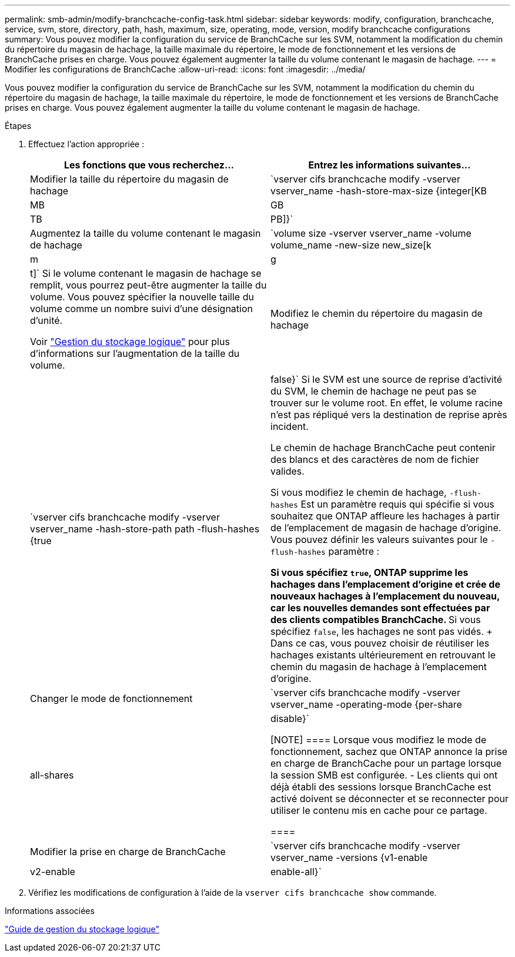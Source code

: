 ---
permalink: smb-admin/modify-branchcache-config-task.html 
sidebar: sidebar 
keywords: modify, configuration, branchcache, service, svm, store, directory, path, hash, maximum, size, operating, mode, version, modify branchcache configurations 
summary: Vous pouvez modifier la configuration du service de BranchCache sur les SVM, notamment la modification du chemin du répertoire du magasin de hachage, la taille maximale du répertoire, le mode de fonctionnement et les versions de BranchCache prises en charge. Vous pouvez également augmenter la taille du volume contenant le magasin de hachage. 
---
= Modifier les configurations de BranchCache
:allow-uri-read: 
:icons: font
:imagesdir: ../media/


[role="lead"]
Vous pouvez modifier la configuration du service de BranchCache sur les SVM, notamment la modification du chemin du répertoire du magasin de hachage, la taille maximale du répertoire, le mode de fonctionnement et les versions de BranchCache prises en charge. Vous pouvez également augmenter la taille du volume contenant le magasin de hachage.

.Étapes
. Effectuez l'action appropriée :
+
|===
| Les fonctions que vous recherchez... | Entrez les informations suivantes... 


 a| 
Modifier la taille du répertoire du magasin de hachage
 a| 
`vserver cifs branchcache modify -vserver vserver_name -hash-store-max-size {integer[KB|MB|GB|TB|PB]}`



 a| 
Augmentez la taille du volume contenant le magasin de hachage
 a| 
`volume size -vserver vserver_name -volume volume_name -new-size new_size[k|m|g|t]` Si le volume contenant le magasin de hachage se remplit, vous pourrez peut-être augmenter la taille du volume. Vous pouvez spécifier la nouvelle taille du volume comme un nombre suivi d'une désignation d'unité.

Voir link:../volumes/index.html["Gestion du stockage logique"] pour plus d'informations sur l'augmentation de la taille du volume.



 a| 
Modifiez le chemin du répertoire du magasin de hachage
 a| 
`vserver cifs branchcache modify -vserver vserver_name -hash-store-path path -flush-hashes {true|false}` Si le SVM est une source de reprise d'activité du SVM, le chemin de hachage ne peut pas se trouver sur le volume root. En effet, le volume racine n'est pas répliqué vers la destination de reprise après incident.

Le chemin de hachage BranchCache peut contenir des blancs et des caractères de nom de fichier valides.

Si vous modifiez le chemin de hachage, `-flush-hashes` Est un paramètre requis qui spécifie si vous souhaitez que ONTAP affleure les hachages à partir de l'emplacement de magasin de hachage d'origine. Vous pouvez définir les valeurs suivantes pour le `-flush-hashes` paramètre :

** Si vous spécifiez `true`, ONTAP supprime les hachages dans l'emplacement d'origine et crée de nouveaux hachages à l'emplacement du nouveau, car les nouvelles demandes sont effectuées par des clients compatibles BranchCache.
** Si vous spécifiez `false`, les hachages ne sont pas vidés.
+
Dans ce cas, vous pouvez choisir de réutiliser les hachages existants ultérieurement en retrouvant le chemin du magasin de hachage à l'emplacement d'origine.





 a| 
Changer le mode de fonctionnement
 a| 
`vserver cifs branchcache modify -vserver vserver_name -operating-mode {per-share|all-shares|disable}`

[NOTE]
====
Lorsque vous modifiez le mode de fonctionnement, sachez que ONTAP annonce la prise en charge de BranchCache pour un partage lorsque la session SMB est configurée. - Les clients qui ont déjà établi des sessions lorsque BranchCache est activé doivent se déconnecter et se reconnecter pour utiliser le contenu mis en cache pour ce partage.

====


 a| 
Modifier la prise en charge de BranchCache
 a| 
`vserver cifs branchcache modify -vserver vserver_name -versions {v1-enable|v2-enable|enable-all}`

|===
. Vérifiez les modifications de configuration à l'aide de la `vserver cifs branchcache show` commande.


.Informations associées
link:../volumes/index.html["Guide de gestion du stockage logique"]
